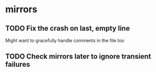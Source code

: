 * mirrors
** TODO Fix the crash on last, empty line
   Might want to gracefully handle comments in the file too
** TODO Check mirrors later to ignore transient failures
